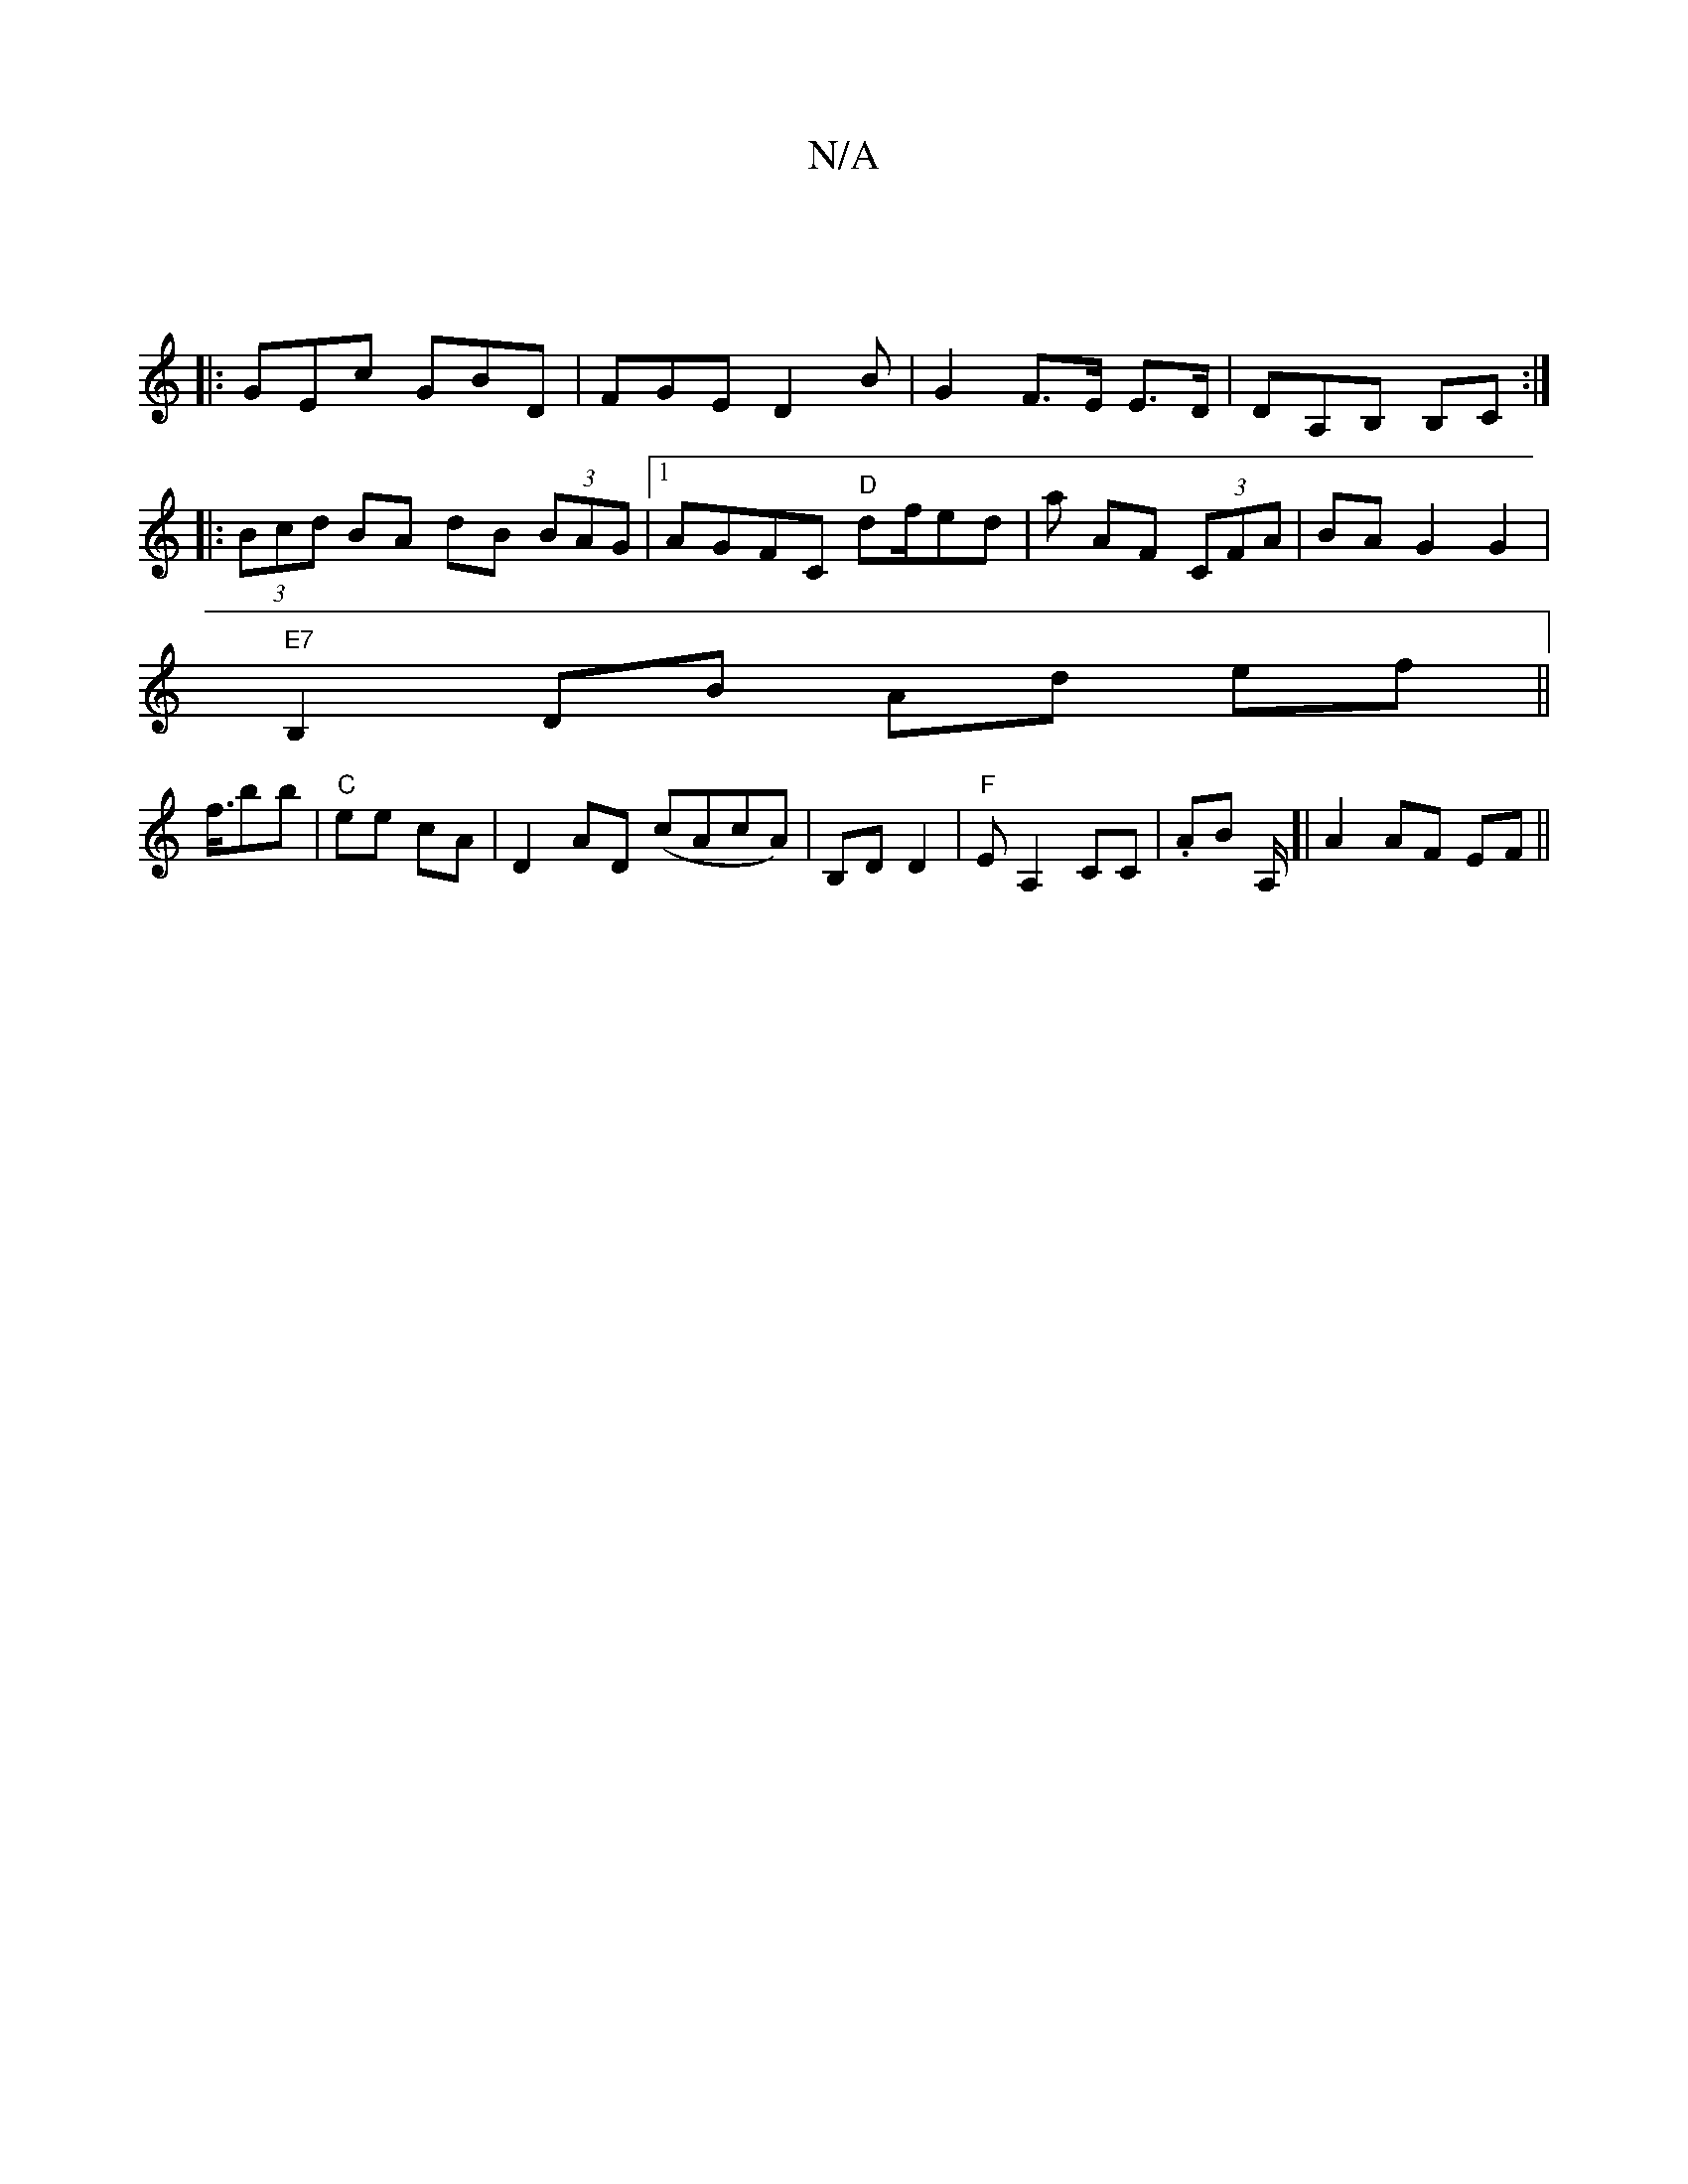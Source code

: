 X:1
T:N/A
M:4/4
R:N/A
K:Cmajor
|
|:GEc GBD|FGE D2 B-|G2 F>E E>D|DA,B, B,C :|
|:(3Bcd BA dB (3BAG|1 AGFC "D"df/ed|a1 AF (3CFA-|BAG2G2|
"E7"B,2 DB Ad ef||
f3/4bb | "C"ee cA | D2AD (cAcA)|B,D D2 |"F" EA,2 CC | .AB tA,/]| A2 AF EF ||


